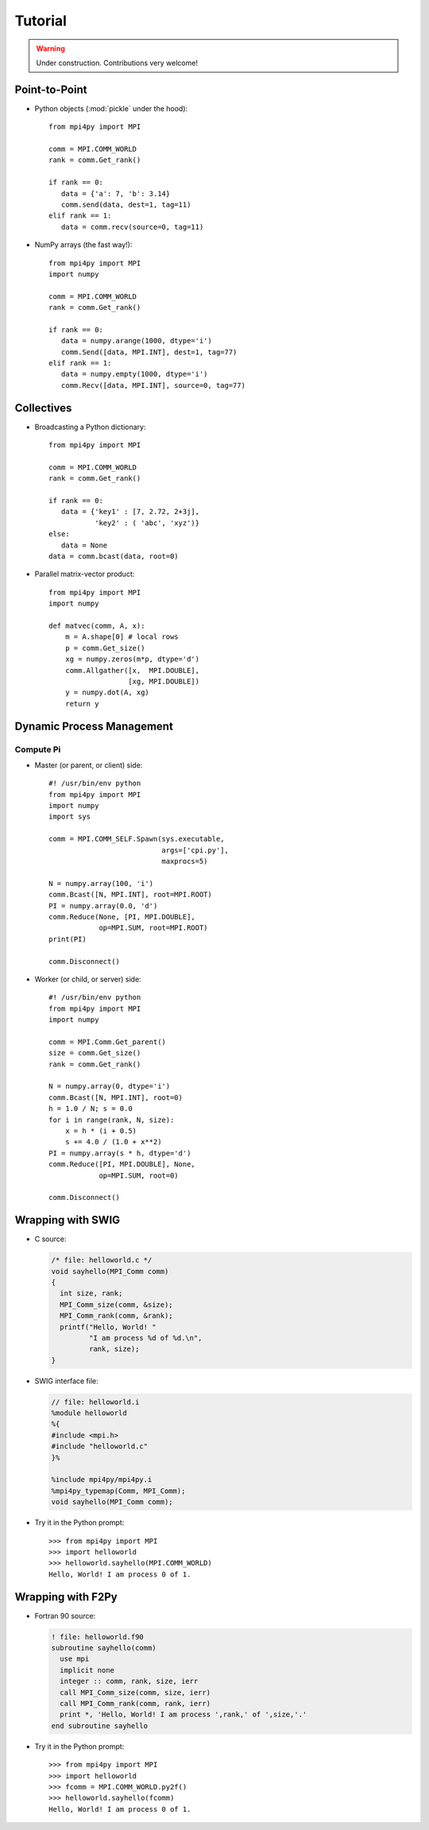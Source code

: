 .. _tutorial:

Tutorial
========

.. warning:: Under construction. Contributions very welcome!


Point-to-Point
--------------

* Python objects (:mod:`pickle` under the hood)::

   from mpi4py import MPI

   comm = MPI.COMM_WORLD
   rank = comm.Get_rank()

   if rank == 0:
      data = {'a': 7, 'b': 3.14}
      comm.send(data, dest=1, tag=11)
   elif rank == 1:
      data = comm.recv(source=0, tag=11)

* NumPy arrays (the fast way!)::

   from mpi4py import MPI
   import numpy

   comm = MPI.COMM_WORLD
   rank = comm.Get_rank()

   if rank == 0:
      data = numpy.arange(1000, dtype='i')
      comm.Send([data, MPI.INT], dest=1, tag=77)
   elif rank == 1:
      data = numpy.empty(1000, dtype='i')
      comm.Recv([data, MPI.INT], source=0, tag=77)


Collectives
-----------

* Broadcasting a Python dictionary::

   from mpi4py import MPI

   comm = MPI.COMM_WORLD
   rank = comm.Get_rank()

   if rank == 0:
      data = {'key1' : [7, 2.72, 2+3j],
              'key2' : ( 'abc', 'xyz')}
   else:
      data = None
   data = comm.bcast(data, root=0)


* Parallel matrix-vector product::

   from mpi4py import MPI
   import numpy

   def matvec(comm, A, x):
       m = A.shape[0] # local rows
       p = comm.Get_size()
       xg = numpy.zeros(m*p, dtype='d')
       comm.Allgather([x,  MPI.DOUBLE],
                      [xg, MPI.DOUBLE])
       y = numpy.dot(A, xg)
       return y


Dynamic Process Management
--------------------------

Compute Pi
++++++++++

* Master (or parent, or client) side::

   #! /usr/bin/env python
   from mpi4py import MPI
   import numpy
   import sys

   comm = MPI.COMM_SELF.Spawn(sys.executable,
                              args=['cpi.py'],
                              maxprocs=5)

   N = numpy.array(100, 'i')
   comm.Bcast([N, MPI.INT], root=MPI.ROOT)
   PI = numpy.array(0.0, 'd')
   comm.Reduce(None, [PI, MPI.DOUBLE],
               op=MPI.SUM, root=MPI.ROOT)
   print(PI)

   comm.Disconnect()

* Worker (or child, or server) side::

   #! /usr/bin/env python
   from mpi4py import MPI
   import numpy

   comm = MPI.Comm.Get_parent()
   size = comm.Get_size()
   rank = comm.Get_rank()

   N = numpy.array(0, dtype='i')
   comm.Bcast([N, MPI.INT], root=0)
   h = 1.0 / N; s = 0.0
   for i in range(rank, N, size):
       x = h * (i + 0.5)
       s += 4.0 / (1.0 + x**2)
   PI = numpy.array(s * h, dtype='d')
   comm.Reduce([PI, MPI.DOUBLE], None,
               op=MPI.SUM, root=0)

   comm.Disconnect()


Wrapping with SWIG
------------------

* C source:

  .. sourcecode:: c

      /* file: helloworld.c */
      void sayhello(MPI_Comm comm)
      {
        int size, rank;
        MPI_Comm_size(comm, &size);
        MPI_Comm_rank(comm, &rank);
        printf("Hello, World! "
               "I am process %d of %d.\n",
               rank, size);
      }

* SWIG interface file:

  .. sourcecode:: c

      // file: helloworld.i
      %module helloworld
      %{
      #include <mpi.h>
      #include "helloworld.c"
      }%

      %include mpi4py/mpi4py.i
      %mpi4py_typemap(Comm, MPI_Comm);
      void sayhello(MPI_Comm comm);

* Try it in the Python prompt::

      >>> from mpi4py import MPI
      >>> import helloworld
      >>> helloworld.sayhello(MPI.COMM_WORLD)
      Hello, World! I am process 0 of 1.


Wrapping with F2Py
------------------

* Fortran 90 source:

  .. sourcecode:: fortran

      ! file: helloworld.f90
      subroutine sayhello(comm)
        use mpi
        implicit none
        integer :: comm, rank, size, ierr
        call MPI_Comm_size(comm, size, ierr)
        call MPI_Comm_rank(comm, rank, ierr)
        print *, 'Hello, World! I am process ',rank,' of ',size,'.'
      end subroutine sayhello

* Try it in the Python prompt::

      >>> from mpi4py import MPI
      >>> import helloworld
      >>> fcomm = MPI.COMM_WORLD.py2f()
      >>> helloworld.sayhello(fcomm)
      Hello, World! I am process 0 of 1.
